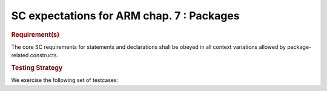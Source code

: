 SC expectations for ARM chap. 7 : Packages
===========================================


.. rubric:: Requirement(s)



The core SC requirements for statements and declarations shall be obeyed in all
context variations allowed by package-related constructs.


.. rubric:: Testing Strategy



We exercise the following set of testcases:


.. qmlink:: TCIndexImporter

   *



